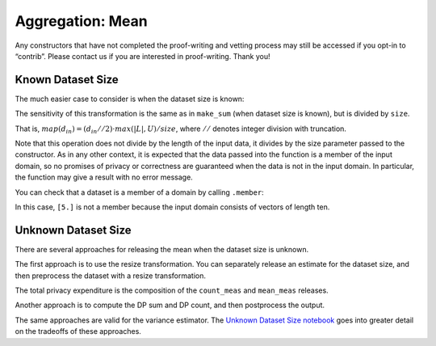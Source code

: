 Aggregation: Mean
=================

Any constructors that have not completed the proof-writing and vetting
process may still be accessed if you opt-in to “contrib”. Please contact
us if you are interested in proof-writing. Thank you!

.. tab-set::

    .. tab-item:: Python
        :sync: python

        .. code:: python

            >>> import opendp.prelude as dp
            >>> dp.enable_features("contrib")


Known Dataset Size
------------------

The much easier case to consider is when the dataset size is known:

.. tab-set::

    .. tab-item:: Python
        :sync: python

        .. code:: python

            >>> input_space = dp.vector_domain(dp.atom_domain(bounds=(0., 10.)), size=10), dp.symmetric_distance()
            >>> sb_mean_trans = dp.t.make_mean(*input_space)
            >>> sb_mean_trans([5.] * 10)
            5.0

The sensitivity of this transformation is the same as in ``make_sum``
(when dataset size is known), but is divided by ``size``.

That is, :math:`map(d_{in}) = (d_{in} // 2) \cdot max(|L|, U) / size`,
where :math:`//` denotes integer division with truncation.

.. tab-set::

    .. tab-item:: Python
        :sync: python

        .. code:: python

            >>> # since we are in the bounded-DP model, d_in should be a multiple of 2,
            >>> # because it takes one removal and one addition to change one record
            >>> sb_mean_trans.map(2)
            1.0000000000000169

Note that this operation does not divide by the length of the input
data, it divides by the size parameter passed to the constructor. As in
any other context, it is expected that the data passed into the function
is a member of the input domain, so no promises of privacy or
correctness are guaranteed when the data is not in the input domain. In
particular, the function may give a result with no error message.

.. tab-set::

    .. tab-item:: Python
        :sync: python

        .. code:: python

            >>> sb_mean_trans = dp.t.make_mean(*input_space)
            >>> sb_mean_trans([5.])
            0.5

You can check that a dataset is a member of a domain by calling
``.member``:

.. tab-set::

    .. tab-item:: Python
        :sync: python

        .. code:: python

            >>> sb_mean_trans.input_domain.member([5.])
            False

In this case, ``[5.]`` is not a member because the input domain consists
of vectors of length ten.

Unknown Dataset Size
--------------------

There are several approaches for releasing the mean when the dataset
size is unknown.

The first approach is to use the resize transformation. You can
separately release an estimate for the dataset size, and then preprocess
the dataset with a resize transformation.

.. tab-set::

    .. tab-item:: Python
        :sync: python

        .. code:: python

            >>> data = [5.] * 10
            >>> bounds = (0., 10.)

            >>> input_space = dp.vector_domain(dp.atom_domain(T=float)), dp.symmetric_distance()

            >>> # (where TIA stands for Atomic Input Type)
            >>> count_meas = input_space >> dp.t.then_count() >> dp.m.then_laplace(1.)

            >>> dp_count = count_meas(data)

            >>> mean_meas = (
            ...     input_space >>
            ...     dp.t.then_clamp(bounds) >>
            ...     dp.t.then_resize(dp_count, constant=5.) >>
            ...     dp.t.then_mean() >>
            ...     dp.m.then_laplace(1.)
            ... )

            >>> print('dp mean:', mean_meas(data))
            dp mean: ...

The total privacy expenditure is the composition of the ``count_meas``
and ``mean_meas`` releases.

.. tab-set::

    .. tab-item:: Python
        :sync: python

        .. code:: python

            >>> print('map 1:', dp.c.make_basic_composition([count_meas, mean_meas]).map(1))
            map 1: ...

Another approach is to compute the DP sum and DP count, and then
postprocess the output.

.. tab-set::

    .. tab-item:: Python
        :sync: python

        .. code:: python

            >>> dp_sum = input_space >> dp.t.then_clamp(bounds) >> dp.t.then_sum() >> dp.m.then_laplace(10.)
            >>> dp_count = input_space >> dp.t.then_count() >> dp.m.then_laplace(1.)

            >>> dp_fraction_meas = dp.c.make_basic_composition([dp_sum, dp_count])

            >>> dp_sum, dp_count = dp_fraction_meas(data)
            >>> print("dp mean:", dp_sum / dp_count)
            dp mean: ...
            >>> print("epsilon:", dp_fraction_meas.map(1))
            epsilon: ...

The same approaches are valid for the variance estimator. The `Unknown
Dataset Size
notebook <../../../getting-started/examples/unknown-dataset-size.ipynb>`__
goes into greater detail on the tradeoffs of these approaches.
